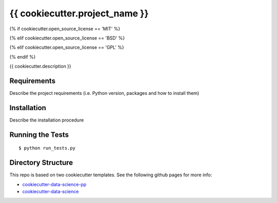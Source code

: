 ===============================
{{ cookiecutter.project_name }}
===============================
{% if cookiecutter.open_source_license == 'MIT' %}

.. image:: https://img.shields.io/badge/license-MIT-blue.svg
   :target: https://github.com/{{ cookiecutter.author_name }}/{{ cookiecutter.repo_name }}/blob/master/LICENSE
{% elif cookiecutter.open_source_license == 'BSD' %}

.. image:: https://img.shields.io/badge/license-BSD-blue.svg
   :target: https://github.com/{{ cookiecutter.author_name }}/{{ cookiecutter.repo_name }}/blob/master/LICENSE

{% elif cookiecutter.open_source_license == 'GPL' %}

.. image:: https://img.shields.io/badge/license-GPL-blue.svg
   :target: https://github.com/{{ cookiecutter.author_name }}/{{ cookiecutter.repo_name }}/blob/master/LICENSE
{% endif %}

{{ cookiecutter.description }}

Requirements
------------

Describe the project requirements (i.e. Python version, packages and how to install them)

Installation
------------

Describe the installation procedure

Running the Tests
-----------------
::

  $ python run_tests.py
   
Directory Structure
-------------------

This repo is based on two cookiecutter templates. See the following github pages for more info:

- `cookiecutter-data-science-pp <https://github.com/apra93/cookiecutter-data-science-pp>`_
- `cookiecutter-data-science <https://github.com/drivendata/cookiecutter-data-science>`_
 
